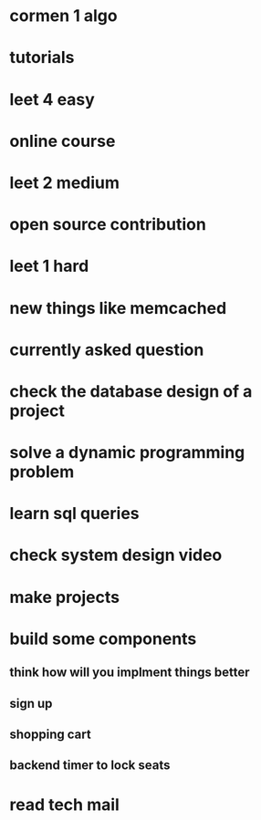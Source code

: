 * cormen 1 algo
* tutorials
* leet 4 easy
* online course
* leet 2 medium
* open source contribution
* leet 1 hard
* new things like memcached
* currently asked question
* check the database design of a project
* solve a dynamic programming problem
* learn sql queries
* check system design video
* make projects
* build some components
** think how will you implment things better
** sign up
** shopping cart
** backend timer to lock seats
* read tech mail
